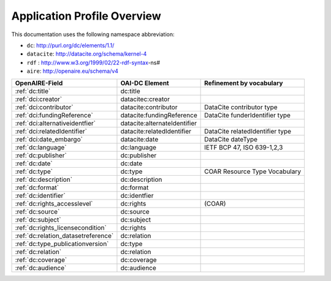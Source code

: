 Application Profile Overview
----------------------------

This documentation uses the following namespace abbreviation:

* ``dc``: http://purl.org/dc/elements/1.1/
* ``datacite``: http://datacite.org/schema/kernel-4
* ``rdf`` : http://www.w3.org/1999/02/22-rdf-syntax-ns#
* ``aire``: http://openaire.eu/schema/v4

======================================== ============================ =========================================
OpenAIRE-Field                           OAI-DC Element               Refinement by vocabulary
======================================== ============================ =========================================
:ref:`dc:title`                          dc:title
:ref:`dci:creator`                       datacitec:creator
:ref:`dci:contributor`                   datacite:contributor         DataCite contributor type
:ref:`dci:fundingReference`              datacite:fundingReference    DataCite funderIdentifier type
:ref:`dci:alternativeidentfier`          datacite:alternateIdentifier   
:ref:`dci:relatedIdentifier`             datacite:relatedIdentifier   DataCite relatedIdentifier type
:ref:`dci:date_embargo`                  datacite:date                DataCite dateType
:ref:`dc:language`                       dc:language                  IETF BCP 47, ISO 639-1,2,3
:ref:`dc:publisher`                      dc:publisher
:ref:`dc:date`                           dc:date
:ref:`dc:type`                           dc:type                      COAR Resource Type Vocabulary
:ref:`dc:description`                    dc:description
:ref:`dc:format`                         dc:format
:ref:`dc:identifier`                     dc:identfier
:ref:`dc:rights_accesslevel`             dc:rights                    (COAR)
:ref:`dc:source`                         dc:source
:ref:`dc:subject`                        dc:subject
:ref:`dc:rights_licensecondition`        dc:rights
:ref:`dc:relation_datasetreference`      dc:relation    
:ref:`dc:type_publicationversion`        dc:type        
:ref:`dc:relation`                       dc:relation
:ref:`dc:coverage`                       dc:coverage
:ref:`dc:audience`                       dc:audience
======================================== ============================ =========================================


